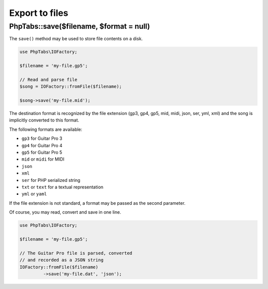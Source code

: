 .. _export.files:

===============
Export to files
===============

PhpTabs::save($filename, $format = null)
========================================

The ``save()`` method may be used to store file contents on a disk.

.. code-block:: php

    use PhpTabs\IOFactory;

    $filename = 'my-file.gp5';

    // Read and parse file
    $song = IOFactory::fromFile($filename);

    $song->save('my-file.mid');


The destination format is recognized by the file extension (gp3, gp4,
gp5, mid, midi, json, ser, yml, xml) and the song is implicitly
converted to this format.

The following formats are available:

- ``gp3`` for Guitar Pro 3
- ``gp4`` for Guitar Pro 4
- ``gp5`` for Guitar Pro 5
- ``mid`` or ``midi`` for MIDI
- ``json``
- ``xml``
- ``ser`` for PHP serialized string
- ``txt`` or ``text`` for a textual representation
- ``yml`` or ``yaml``

If the file extension is not standard, a format may be passed as the
second parameter.

Of course, you may read, convert and save in one line.

.. code-block:: php

    use PhpTabs\IOFactory;

    $filename = 'my-file.gp5';

    // The Guitar Pro file is parsed, converted
    // and recorded as a JSON string
    IOFactory::fromFile($filename)
             ->save('my-file.dat', 'json');

